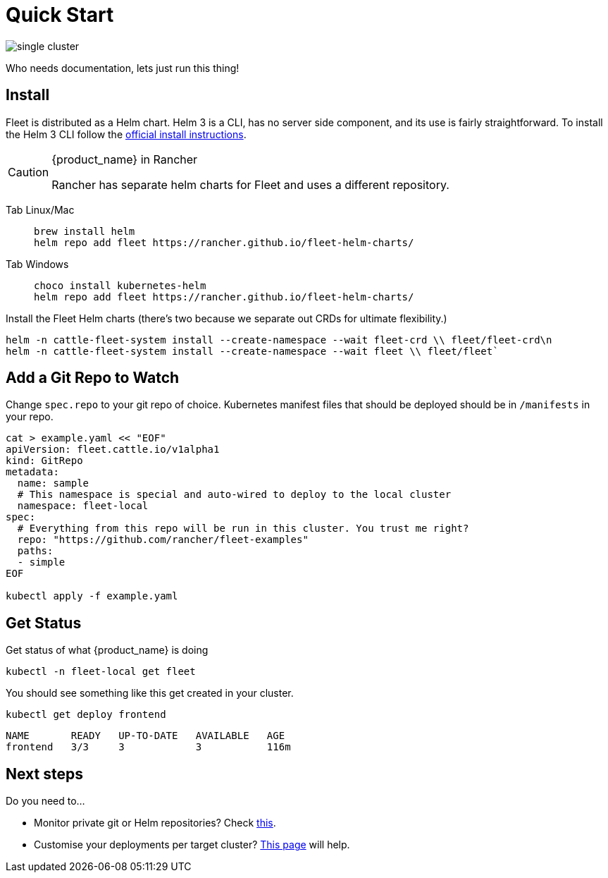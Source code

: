 = Quick Start

image::/images/single-cluster.png[]

Who needs documentation, lets just run this thing!

== Install

Fleet is distributed as a Helm chart. Helm 3 is a CLI, has no server side component, and its use is fairly straightforward. To install the Helm 3 CLI follow the https://helm.sh/docs/intro/install[official install instructions].

[CAUTION]

.{product_name} in Rancher
====
Rancher has separate helm charts for Fleet and uses a different repository.
====

[tabs]
======
Tab Linux/Mac::
+
[,bash]
----
brew install helm
helm repo add fleet https://rancher.github.io/fleet-helm-charts/
----

Tab Windows::
+
[,bash]
----
choco install kubernetes-helm
helm repo add fleet https://rancher.github.io/fleet-helm-charts/
----

======

Install the Fleet Helm charts (there's two because we separate out CRDs for ultimate flexibility.)
[,bash]
----
helm -n cattle-fleet-system install --create-namespace --wait fleet-crd \\ fleet/fleet-crd\n
helm -n cattle-fleet-system install --create-namespace --wait fleet \\ fleet/fleet`
----

== Add a Git Repo to Watch

Change `spec.repo` to your git repo of choice.  Kubernetes manifest files that should
be deployed should be in `/manifests` in your repo.

[,bash]
----
cat > example.yaml << "EOF"
apiVersion: fleet.cattle.io/v1alpha1
kind: GitRepo
metadata:
  name: sample
  # This namespace is special and auto-wired to deploy to the local cluster
  namespace: fleet-local
spec:
  # Everything from this repo will be run in this cluster. You trust me right?
  repo: "https://github.com/rancher/fleet-examples"
  paths:
  - simple
EOF

kubectl apply -f example.yaml
----

== Get Status

Get status of what {product_name} is doing

[,shell]
----
kubectl -n fleet-local get fleet
----

You should see something like this get created in your cluster.

[,shell]
----
kubectl get deploy frontend
----

[,shell]
----
NAME       READY   UP-TO-DATE   AVAILABLE   AGE
frontend   3/3     3            3           116m
----

== Next steps

Do you need to...

* Monitor private git or Helm repositories? Check xref:gitrepo-add.adoc[this].
* Customise your deployments per target cluster? xref:gitrepo-targets.adoc[This page] will help.
